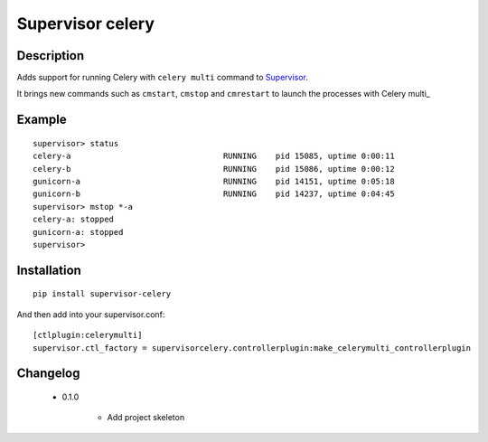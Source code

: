 =================
Supervisor celery
=================

Description
===========

Adds support for running Celery with ``celery multi`` command to Supervisor_.

It brings new commands such as ``cmstart``, ``cmstop`` and ``cmrestart`` to launch the processes with Celery multi_


Example
=======

::

  supervisor> status
  celery-a                                RUNNING    pid 15085, uptime 0:00:11
  celery-b                                RUNNING    pid 15086, uptime 0:00:12
  gunicorn-a                              RUNNING    pid 14151, uptime 0:05:18
  gunicorn-b                              RUNNING    pid 14237, uptime 0:04:45
  supervisor> mstop *-a
  celery-a: stopped
  gunicorn-a: stopped
  supervisor>

Installation
============

::

  pip install supervisor-celery

And then add into your supervisor.conf:

::

  [ctlplugin:celerymulti]
  supervisor.ctl_factory = supervisorcelery.controllerplugin:make_celerymulti_controllerplugin

Changelog
=========

 * 0.1.0

    * Add project skeleton

.. _Supervisor: http://supervisord.org/
.. _Celery multi: http://docs.celeryproject.org/en/latest/reference/celery.bin.multi.html
